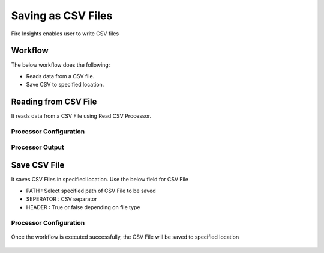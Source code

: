 Saving as CSV Files
==========

Fire Insights enables user to write CSV files

Workflow
--------

The below workflow does the following:

* Reads data from a CSV file.
* Save CSV to specified location.

.. figure:: ../../_assets/user-guide/read-write/4.png
   :alt: readwrite
   :width: 60%

Reading from CSV File
---------------------

It reads data from a CSV File using Read CSV Processor.

Processor Configuration
^^^^^^^^^^^^^^^^^^

.. figure:: ../../_assets/user-guide/read-write/8.png
   :alt: readwrite
   :width: 80%
   
Processor Output
^^^^^^

.. figure:: ../../_assets/user-guide/read-write/9.png
   :alt: readwrite
   :width: 80%

Save CSV File
----------------

It saves CSV Files in specified location. Use the below field for CSV File


* PATH : Select specified path of CSV File to be saved
* SEPERATOR : CSV separator
* HEADER : True or false depending on file type

Processor Configuration
^^^^^^^^^^^^^^^^^^

.. figure:: ../../_assets/user-guide/read-write/5.png
   :alt: readwrite
   :width: 80%
   
Once the workflow is executed successfully, the CSV File will be saved to specified location

.. figure:: ../../_assets/user-guide/read-write/6.png
   :alt: readwrite
   :width: 80%
